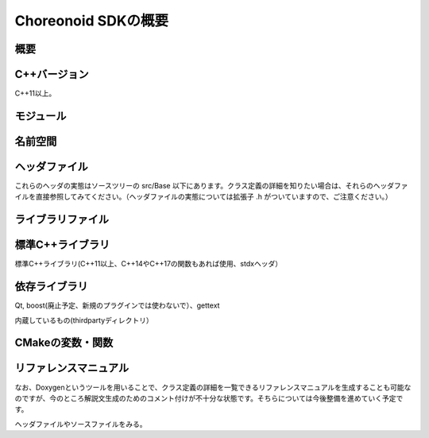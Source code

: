 ====================
Choreonoid SDKの概要
====================

概要
----

C++バージョン
-------------

C++11以上。

モジュール
----------

名前空間
--------

ヘッダファイル
--------------

これらのヘッダの実態はソースツリーの src/Base 以下にあります。クラス定義の詳細を知りたい場合は、それらのヘッダファイルを直接参照してみてください。（ヘッダファイルの実態については拡張子 .h がついていますので、ご注意ください。）


ライブラリファイル
------------------

標準C++ライブラリ
-----------------

標準C++ライブラリ(C++11以上、C++14やC++17の関数もあれば使用、stdxヘッダ）

依存ライブラリ
--------------

Qt, boost(廃止予定、新規のプラグインでは使わないで）、gettext

内蔵しているもの(thirdpartyディレクトリ）

CMakeの変数・関数
-----------------


リファレンスマニュアル
----------------------

なお、Doxygenというツールを用いることで、クラス定義の詳細を一覧できるリファレンスマニュアルを生成することも可能なのですが、今のところ解説文生成のためのコメント付けが不十分な状態です。そちらについては今後整備を進めていく予定です。 ::

ヘッダファイルやソースファイルをみる。

